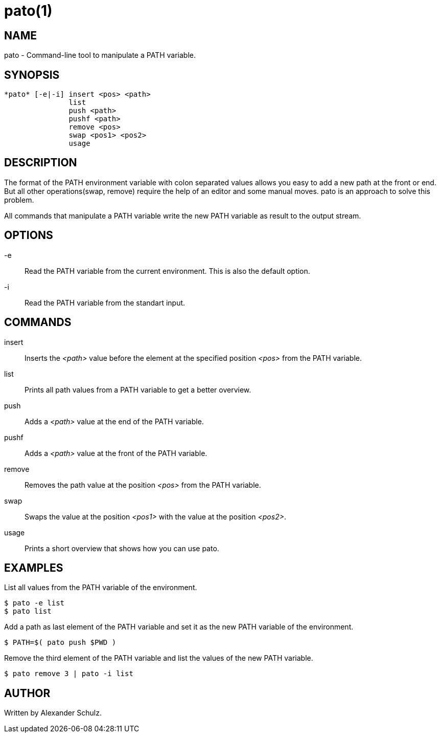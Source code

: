 = pato(1)

== NAME

pato - Command-line tool to manipulate a PATH variable.

== SYNOPSIS

----
*pato* [-e|-i] insert <pos> <path>
               list
               push <path>
               pushf <path>
               remove <pos>
               swap <pos1> <pos2>
               usage
----

== DESCRIPTION

The format of the PATH environment variable with colon separated values allows you easy to add a new path at the front or end.
But all other operations(swap, remove) require the help of an editor and some manual moves.
pato is an approach to solve this problem.

All commands that manipulate a PATH variable write the new PATH variable as result to the output stream.

== OPTIONS

-e::
Read the PATH variable from the current environment. This is also the default option.

-i::
Read the PATH variable from the standart input.

== COMMANDS

insert::
Inserts the _<path>_ value before the element at the specified position _<pos>_ from the PATH variable.

list::
Prints all path values from a PATH variable to get a better overview.

push::
Adds a _<path>_ value at the end of the PATH variable.

pushf::
Adds a _<path>_ value at the front of the PATH variable.

remove::
Removes the path value at the position _<pos>_ from the PATH variable.

swap::
Swaps the value at the position _<pos1>_ with the value at the position _<pos2>_.

usage::
Prints a short overview that shows how you can use pato.

== EXAMPLES

List all values from the PATH variable of the environment.
----
$ pato -e list
$ pato list
----

Add a path as last element of the PATH variable and set it as the new PATH variable of the environment.
----
$ PATH=$( pato push $PWD )
----

Remove the third element of the PATH variable and list the values of the new PATH variable.
----
$ pato remove 3 | pato -i list
----

== AUTHOR

Written by Alexander Schulz.
